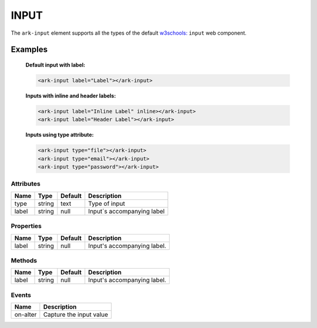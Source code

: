 INPUT
*****

The ``ark-input`` element supports all the types of the default 
`w3schools: <https://www.w3schools.com/html/html_form_input_types.asp>`_
``input`` web component.
    

Examples
========

    **Default input with label:**

    .. code-block:: html
        
        <ark-input label="Label"></ark-input>

    **Inputs with inline and header labels:**

    .. code-block:: html
        
        <ark-input label="Inline Label" inline></ark-input>
        <ark-input label="Header Label"></ark-input> 

    **Inputs using type attribute:**

    .. code-block:: html
        
        <ark-input type="file"></ark-input>
        <ark-input type="email"></ark-input>
        <ark-input type="password"></ark-input>



Attributes
----------

+-------+--------+---------+----------------------------+
| Name  |  Type  | Default |        Description         |
+=======+========+=========+============================+
| type  | string | text    | Type of input              |
+-------+--------+---------+----------------------------+
| label | string | null    | Input´s accompanying label |
+-------+--------+---------+----------------------------+



Properties
----------

+-------+--------+---------+-----------------------------+
| Name  |  Type  | Default |         Description         |
+=======+========+=========+=============================+
| label | string | null    | Input's accompanying label. |
+-------+--------+---------+-----------------------------+


Methods
-------

+-------+--------+---------+-----------------------------+
| Name  |  Type  | Default |         Description         |
+=======+========+=========+=============================+
| label | string | null    | Input's accompanying label. |
+-------+--------+---------+-----------------------------+

Events
------

+----------+-----------------------------+
|   Name   |         Description         |
+==========+=============================+
| on-alter | Capture the input value     |
+----------+-----------------------------+
